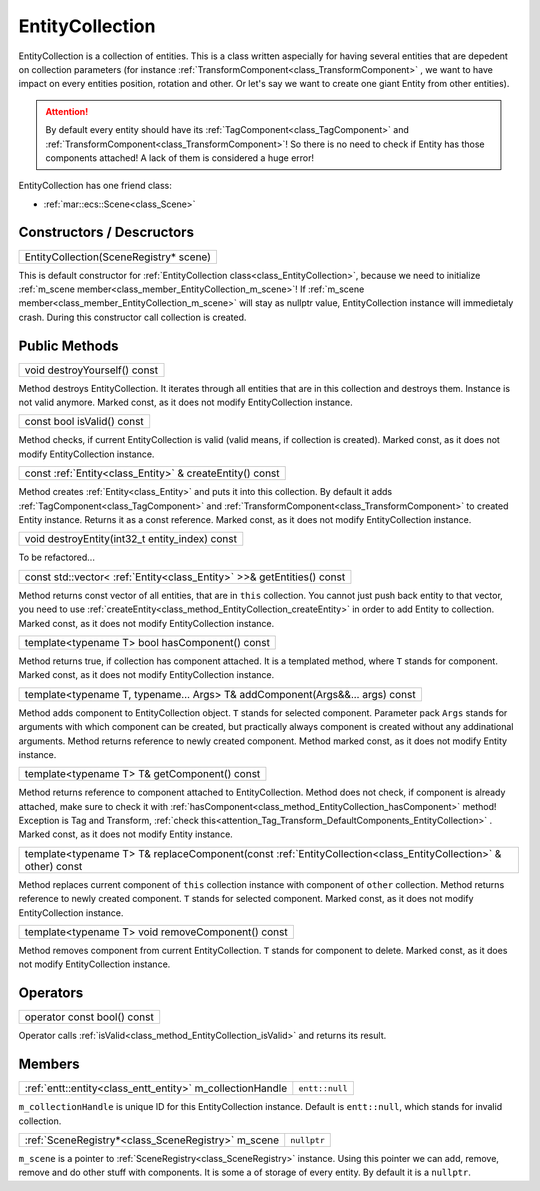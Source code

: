 .. _class_EntityCollection:

EntityCollection
================

EntityCollection is a collection of entities. This is a class written aspecially for having several entities that are depedent on collection parameters (for instance
:ref:`TransformComponent<class_TransformComponent>` , we want to have impact on every entities position, rotation and other. Or let's say we want to create one giant Entity from other entities).

.. _attention_Tag_Transform_DefaultComponents_EntityCollection:

.. attention::

    By default every entity should have its :ref:`TagComponent<class_TagComponent>` and :ref:`TransformComponent<class_TransformComponent>`! So there is no need to check if
    Entity has those components attached! A lack of them is considered  a huge error!

EntityCollection has one friend class:

* :ref:`mar::ecs::Scene<class_Scene>`

Constructors / Descructors
--------------------------

.. _class_constructor_EntityCollection_scene_registry:

+-----------------------------------------------+
| EntityCollection(SceneRegistry* scene)        |
+-----------------------------------------------+

This is default constructor for :ref:`EntityCollection class<class_EntityCollection>`, because we need to initialize :ref:`m_scene member<class_member_EntityCollection_m_scene>`! 
If :ref:`m_scene member<class_member_EntityCollection_m_scene>` will stay as nullptr value, EntityCollection instance will immedietaly crash. During this constructor call collection is created.


Public Methods
--------------

.. _class_method_EntityCollection_destroyYourself:

+-----------------------------------------+
| void destroyYourself() const            |
+-----------------------------------------+

Method destroys EntityCollection. It iterates through all entities that are in this collection and destroys them. Instance is not valid anymore. 
Marked const, as it does not modify EntityCollection instance.

.. _class_method_EntityCollection_isValid:

+-----------------------------------------------+
| const bool isValid() const                    |
+-----------------------------------------------+

Method checks, if current EntityCollection is valid (valid means, if collection is created). Marked const, as it does not modify EntityCollection instance.

.. _class_method_EntityCollection_createEntity:

+---------------------------------------------------------------------------------------------------------------------------------+
| const :ref:`Entity<class_Entity>` & createEntity() const                                                                        |
+---------------------------------------------------------------------------------------------------------------------------------+

Method creates :ref:`Entity<class_Entity>` and puts it into this collection. By default it adds :ref:`TagComponent<class_TagComponent>` and
:ref:`TransformComponent<class_TransformComponent>` to created Entity instance. Returns it as a const reference. Marked const, as it does not modify EntityCollection instance.

.. _class_method_EntityCollection_destroyEntity:

+---------------------------------------------------------------------------------------------------------------------------------+
| void destroyEntity(int32_t entity_index) const                                                                                  |
+---------------------------------------------------------------------------------------------------------------------------------+

To be refactored...

.. _class_method_EntityCollection_getEntities:

+---------------------------------------------------------------------------------------------------------------------------------+
| const std::vector< :ref:`Entity<class_Entity>` >>& getEntities() const                                                          |
+---------------------------------------------------------------------------------------------------------------------------------+

Method returns const vector of all entities, that are in ``this`` collection. You cannot just push back entity to that vector,
you need to use :ref:`createEntity<class_method_EntityCollection_createEntity>` in order to add Entity to collection. 
Marked const, as it does not modify EntityCollection instance.

.. _class_method_EntityCollection_hasComponent:

+---------------------------------------------------------+
| template<typename T> bool hasComponent() const          |
+---------------------------------------------------------+

Method returns true, if collection has component attached. It is a templated method, where ``T`` stands for component. Marked const, as it does not modify EntityCollection instance.

.. _class_method_EntityCollection_addComponent:

+-----------------------------------------------------------------------------------+
| template<typename T, typename... Args> T& addComponent(Args&&... args) const      |
+-----------------------------------------------------------------------------------+

Method adds component to EntityCollection object. ``T`` stands for selected component. Parameter pack ``Args`` stands for arguments with which component can be created, but practically always
component is created without any addinational arguments. Method returns reference to newly created component. Method marked const, as it does not modify Entity instance.

.. _class_method_EntityCollection_getComponent:

+-----------------------------------------------------------------------------------------------------------+
| template<typename T> T& getComponent() const                                                              |
+-----------------------------------------------------------------------------------------------------------+

Method returns reference to component attached to EntityCollection. Method does not check, if component is already attached, make sure to check it 
with :ref:`hasComponent<class_method_EntityCollection_hasComponent>` method! Exception is Tag and Transform, :ref:`check this<attention_Tag_Transform_DefaultComponents_EntityCollection>` .
Marked const, as it does not modify Entity instance.

.. _class_method_EntityCollection_replaceComponent:

+--------------------------------------------------------------------------------------------------------------------------------+
| template<typename T> T& replaceComponent(const :ref:`EntityCollection<class_EntityCollection>` & other) const                  |
+--------------------------------------------------------------------------------------------------------------------------------+

Method replaces current component of ``this`` collection instance with component of ``other`` collection. Method returns reference to newly created component.
``T`` stands for selected component. Marked const, as it does not modify EntityCollection instance.

.. _class_method_EntityCollection_removeComponent:

+-------------------------------------------------------------------------------------+
| template<typename T> void removeComponent() const                                   |
+-------------------------------------------------------------------------------------+

Method removes component from current EntityCollection. ``T`` stands for component to delete. Marked const, as it does not modify EntityCollection instance.

Operators
---------

.. _class_operator_EntityCollection_bool:

+-----------------------------------------------------------------------------------------------------------+
| operator const bool() const                                                                               |
+-----------------------------------------------------------------------------------------------------------+

Operator calls :ref:`isValid<class_method_EntityCollection_isValid>`  and returns its result.

Members
-------

.. _class_member_EntityCollection_m_collectionHandle:

+----------------------------------------------------------------+-------------------------+
| :ref:`entt::entity<class_entt_entity>` m_collectionHandle      | ``entt::null``          |
+----------------------------------------------------------------+-------------------------+

``m_collectionHandle`` is unique ID for this EntityCollection instance. Default is ``entt::null``, which stands for invalid collection.

.. _class_member_EntityCollection_m_scene:

+--------------------------------------------------------------------+-------------------------+
| :ref:`SceneRegistry*<class_SceneRegistry>` m_scene                 | ``nullptr``             |
+--------------------------------------------------------------------+-------------------------+

``m_scene`` is a pointer to :ref:`SceneRegistry<class_SceneRegistry>` instance. Using this pointer we can add, remove, remove and do other stuff with components.
It is some a of storage of every entity.  By default it is a ``nullptr``.
